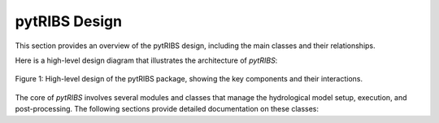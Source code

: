 pytRIBS Design
===============

This section provides an overview of the pytRIBS design, including the main classes and their relationships.

Here is a high-level design diagram that illustrates the architecture of `pytRIBS`:

.. figure:: _static/assets/pytRIBS_design.png
   :alt: pytRIBS Design Diagram
   :align: center
   :width: 80%

   Figure 1: High-level design of the pytRIBS package, showing the key components and their interactions.

The core of `pytRIBS` involves several modules and classes that manage the hydrological model setup, execution, and post-processing. The following sections provide detailed documentation on these classes:

